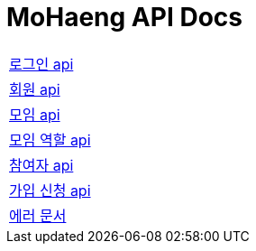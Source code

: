 = MoHaeng API Docs
:doctype: book
:icons: font
// 문서에 표기되는 코드들의 하이라이팅을 highlightjs를 사용
:source-highlighter: highlightjs
// toc (Table Of Contents)를 문서의 좌측에 두기
:toc: left
:toclevels: 2
:sectlinks:



[width="70%"]
|===
|link:authentication/login.html[로그인 api]
|link:member/member.html[회원 api]
|link:club/club.html[모임 api]
|link:club/clubrole.html[모임 역할 api]
|link:club/participant.html[참여자 api]
|link:applicationform/applicationform.html[가입 신청 api]
|link:error.html[에러 문서]
|===

